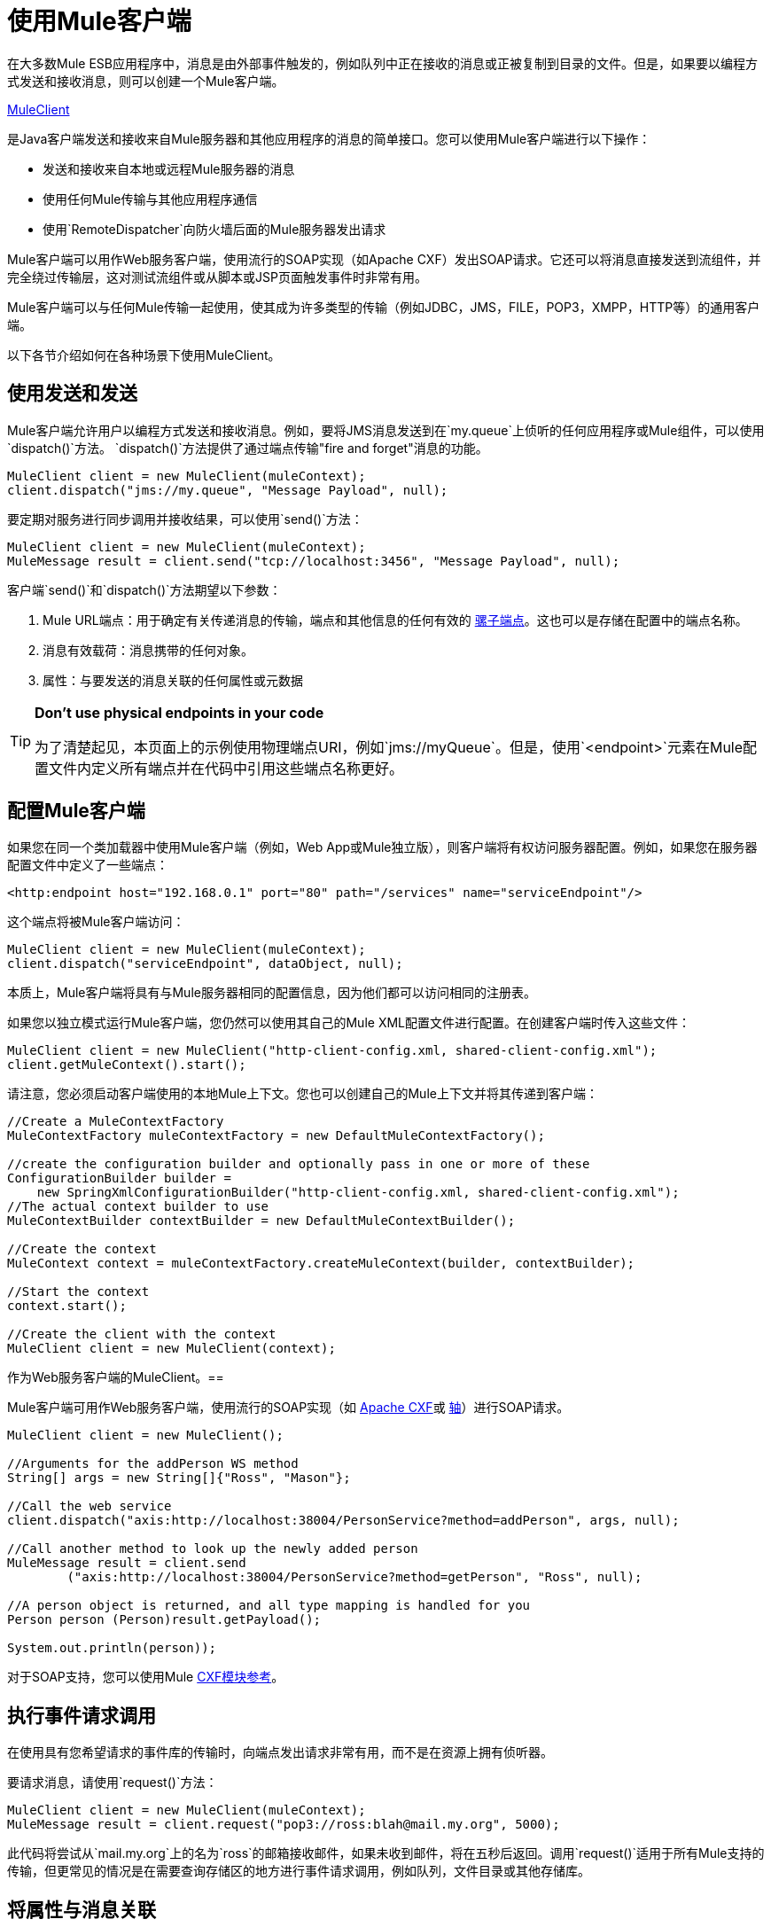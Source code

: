 = 使用Mule客户端
:keywords: anypoint studio, studio, mule esb, mule client

在大多数Mule ESB应用程序中，消息是由外部事件触发的，例如队列中正在接收的消息或正被复制到目录的文件。但是，如果要以编程方式发送和接收消息，则可以创建一个Mule客户端。

http://www.mulesoft.org/docs/site/current/apidocs/org/mule/module/client/MuleClient.html[MuleClient]

是Java客户端发送和接收来自Mule服务器和其他应用程序的消息的简单接口。您可以使用Mule客户端进行以下操作：

* 发送和接收来自本地或远程Mule服务器的消息
* 使用任何Mule传输与其他应用程序通信
* 使用`RemoteDispatcher`向防火墙后面的Mule服务器发出请求

Mule客户端可以用作Web服务客户端，使用流行的SOAP实现（如Apache CXF）发出SOAP请求。它还可以将消息直接发送到流组件，并完全绕过传输层，这对测试流组件或从脚本或JSP页面触发事件时非常有用。

Mule客户端可以与任何Mule传输一起使用，使其成为许多类型的传输（例如JDBC，JMS，FILE，POP3，XMPP，HTTP等）的通用客户端。

以下各节介绍如何在各种场景下使用MuleClient。

== 使用发送和发送

Mule客户端允许用户以编程方式发送和接收消息。例如，要将JMS消息发送到在`my.queue`上侦听的任何应用程序或Mule组件，可以使用`dispatch()`方法。 `dispatch()`方法提供了通过端点传输"fire and forget"消息的功能。

[source, code, linenums]
----
MuleClient client = new MuleClient(muleContext);
client.dispatch("jms://my.queue", "Message Payload", null);
----

要定期对服务进行同步调用并接收结果，可以使用`send()`方法：

[source, code, linenums]
----
MuleClient client = new MuleClient(muleContext);
MuleMessage result = client.send("tcp://localhost:3456", "Message Payload", null);
----

客户端`send()`和`dispatch()`方法期望以下参数：

.  Mule URL端点：用于确定有关传递消息的传输，端点和其他信息的任何有效的 link:/mule-user-guide/v/3.6/mule-endpoint-uris[骡子端点]。这也可以是存储在配置中的端点名称。
. 消息有效载荷：消息携带的任何对象。
. 属性：与要发送的消息关联的任何属性或元数据

[TIP]
====
*Don't use physical endpoints in your code* +

为了清楚起见，本页面上的示例使用物理端点URI，例如`jms://myQueue`。但是，使用`<endpoint>`元素在Mule配置文件内定义所有端点并在代码中引用这些端点名称更好。
====

== 配置Mule客户端

如果您在同一个类加载器中使用Mule客户端（例如，Web App或Mule独立版），则客户端将有权访问服务器配置。例如，如果您在服务器配置文件中定义了一些端点：

[source,xml, linenums]
----
<http:endpoint host="192.168.0.1" port="80" path="/services" name="serviceEndpoint"/>
----

这个端点将被Mule客户端访问：

[source, code, linenums]
----
MuleClient client = new MuleClient(muleContext);
client.dispatch("serviceEndpoint", dataObject, null);
----

本质上，Mule客户端将具有与Mule服务器相同的配置信息，因为他们都可以访问相同的注册表。

如果您以独立模式运行Mule客户端，您仍然可以使用其自己的Mule XML配置文件进行配置。在创建客户端时传入这些文件：

[source, code, linenums]
----
MuleClient client = new MuleClient("http-client-config.xml, shared-client-config.xml");
client.getMuleContext().start();
----

请注意，您必须启动客户端使用的本地Mule上下文。您也可以创建自己的Mule上下文并将其传递到客户端：

[source, code, linenums]
----
//Create a MuleContextFactory
MuleContextFactory muleContextFactory = new DefaultMuleContextFactory();
 
//create the configuration builder and optionally pass in one or more of these
ConfigurationBuilder builder =
    new SpringXmlConfigurationBuilder("http-client-config.xml, shared-client-config.xml");
//The actual context builder to use
MuleContextBuilder contextBuilder = new DefaultMuleContextBuilder();
 
//Create the context
MuleContext context = muleContextFactory.createMuleContext(builder, contextBuilder);
 
//Start the context
context.start();
 
//Create the client with the context
MuleClient client = new MuleClient(context);
----

作为Web服务客户端的MuleClient。== 

Mule客户端可用作Web服务客户端，使用流行的SOAP实现（如 http://cxf.apache.org/[Apache CXF]或 http://ws.apache.org/axis[轴]）进行SOAP请求。

[source, code, linenums]
----
MuleClient client = new MuleClient();
 
//Arguments for the addPerson WS method
String[] args = new String[]{"Ross", "Mason"};
 
//Call the web service
client.dispatch("axis:http://localhost:38004/PersonService?method=addPerson", args, null);
 
//Call another method to look up the newly added person
MuleMessage result = client.send
        ("axis:http://localhost:38004/PersonService?method=getPerson", "Ross", null);
 
//A person object is returned, and all type mapping is handled for you
Person person (Person)result.getPayload();
 
System.out.println(person));
----

对于SOAP支持，您可以使用Mule link:/mule-user-guide/v/3.6/cxf-module-reference[CXF模块参考]。

== 执行事件请求调用

在使用具有您希望请求的事件库的传输时，向端点发出请求非常有用，而不是在资源上拥有侦听器。

要请求消息，请使用`request()`方法：

[source, code, linenums]
----
MuleClient client = new MuleClient(muleContext);
MuleMessage result = client.request("pop3://ross:blah@mail.my.org", 5000);
----

此代码将尝试从`mail.my.org`上的名为`ross`的邮箱接收邮件，如果未收到邮件，将在五秒后返回。调用`request()`适用于所有Mule支持的传输，但更常见的情况是在需要查询存储区的地方进行事件请求调用，例如队列，文件目录或其他存储库。

== 将属性与消息关联

前面的示例将properties参数设置为`null`。属性可以是任意的，例如用消息传递自定义元数据，或者它们可以是传输特定的。以下示例演示了使用JMS和特定于JMS的`JMSReplyTo`属性的异步请求/响应。当设置`JMSReplyTo`时，在JMS规范中声明，该消息的接收方应该将任何结果发送回`JMSReplyTo`标头中定义的目标。骡子为你做这件事。

[source, code, linenums]
----
//create the client instance
MuleClient client = new MuleClient(muleContext);
 
//create properties to associate with the message
Map props = new HashMap();
 
//Set the JMSReplyTo property, which is where the response message will be sent
props.put("JMSReplyTo", "replyTo.queue");
 
//dispatch the message asynchronously
client.dispatch("jms://test.queue", "Test Client Dispatch message", props);
 
//Receive the return message on the replyTo.queue
MuleMessage message = client.request("jms://replyTo.queue", 5000);
 
//This is the message sent back from the first component to process our message
System.out.println(message.getPayload());
----

== 不使用Mule客户端时

从你的流程对象或Mule扩展中使用Mule客户端（如路由器或变压器）进行呼叫通常不是好习惯。

当你需要派遣或请求骡子的事件时，你应该使用当前

http://www.mulesoft.org/docs/site/current/apidocs/org/mule/api/MuleEventContext.html[org.mule.api.MuleEventContext]

而是在上下文上调用send / dispatch / request方法。

要访问流程中的`MuleEventContext`，您可以实施

http://www.mulesoft.org/docs/site/current/apidocs/org/mule/api/lifecycle/Callable.html[org.mule.api.lifecycle.Callable]

接口。

如果您需要从变压器，过滤器或拦截器发出事件请求，则应重新考虑针对该事件流的设计策略。

== 处理消息集合

为了处理发生多个结果的情况，Mule引入了一种新的消息类型

http://www.mulesoft.org/docs/site/current/apidocs/org/mule/api/MuleMessageCollection.html[org.mule.api.MuleMessageCollection]

* 这种类型的消息按收到的顺序包含所有消息结果。注意

http://www.mulesoft.org/docs/site/current/apidocs/org/mule/api/MuleMessageCollection.html[org.mule.api.MuleMessageCollection]

扩展

http://www.mulesoft.org/docs/site/current/apidocs/org/mule/api/MuleMessage.html[org.mule.api.MuleMessage]

，所以界面相似。如果有多个结果，则`MuleMessage.getPayload()`方法返回包含每个返回消息的有效内容的`java.util.List`。

使用Mule客户端时，可以将消息返回类型转换为可以访问所有`MuleMessage`对象。

[source, java, linenums]
----
MuleClient client = new MuleClient(muleContext);
MuleMessage result = client.send("myEndpoint", "some data", null);
 
if (result instanceof MuleMessageCollection)
{
    MuleMessageCollection resultsCollection = (MuleMessageCollection) result;
    System.out.println("Number of messages: " + resultsCollection.size());
    MuleMessage[] messages = resultsCollection.getMessagesAsArray();
}
----

== 未来结果

Mule客户端允许您通过使用返回a的`sendAsync()`方法进行同步调用而不会阻塞

http://www.mulesoft.org/docs/site/current/apidocs/org/mule/api/FutureMessageResult.html[FutureMessageResult]

稍后可以查询。

[source, java, linenums]
----
MuleClient client = new MuleClient();
FutureMessageResult result = client.sendAsync("http://localhost:8881",
                                              "Message Payload", null);
//Do some more stuff here
 
Object payload = result.getMessage().getPayload();
----

返回的FutureMessageResult是呼叫返回时真实结果消息的占位符。通过使用未来的结果，您可以在远程呼叫执行时继续执行其他任务。调用`getMessage()`将会阻止，直到调用返回。或者，您可以指定等待多久的超时时间。您还可以使用`result.isReady()`检查电话是否已返回。

== 使用远程分派器

Mule客户端可以使用远程调度程序通过防火墙连接，发送和接收来自远程Mule服务器的消息。只有在被调用的远程服务没有公开Mule客户端可以访问的端点时，才应该使用它。请注意，使用远程调度程序时会产生性能开销，因为所有请求和响应都将被序列化，发送到服务器，并在从防火墙内进行实际调用之前进行反序列化。

要使用远程调度程序，可以通过配置远程调度程序代理程序在服务器实例上启用它。您可以通过将`synchronous`属性设置为true来确保服务器可以处理异步和同步呼叫。您还可以设置`responseTimeout`设置，但通常最好在MuleClient呼叫级别进行控制，因为每个呼叫可能有不同的超时要求。

[source,xml, linenums]
----
<?xml version="1.0" encoding="UTF-8"?>
<mule xmlns="http://www.mulesoft.org/schema/mule/core"
      xmlns:xsi="http://www.w3.org/2001/XMLSchema-instance"
      xmlns:client="http://www.mulesoft.org/schema/mule/client"
      xsi:schemaLocation="
          http://www.mulesoft.org/schema/mule/client http://www.mulesoft.org/schema/mule/client/3.0/mule-client.xsd
          http://www.mulesoft.org/schema/mule/core/3.0 http://www.mulesoft.org/schema/mule/core/3.0/mule.xsd">
  ...
  <client:remote-dispatcher-agent>
    <client:remote-endpoint address="http://localhost:81" exchange-pattern="request-response" responseTimeout="10000"/>
  </client:remote-dispatcher-agent>
  ...
</mule>
----

在客户端，您现在可以通过远程调度程序代理与远程服务器进行通信。例如：

[source, java, linenums]
----
// start an empty context for client side
MuleClient client = new MuleClient(true);
RemoteDispatcher dispatcher = client.getRemoteDispatcher("http://localhost:81");
 
 
MuleMessage result = dispatcher.sendToRemoteComponent("StockManager", "give me the price of XXX", null);
 
StockQuote sq = (StockQuote) result.getPayload();
----

Mule客户端在远程Mule服务器上执行StockManager组件，并将结果返回给客户端。骡处理所有呼叫编组。第一个null参数是用于结果消息的可选字符串，由逗号分隔变换器。第二个null参数包含与请求关联的属性。

如果您不想等待从远程服务器返回结果，则可以使用返回`FutureMessageResult`的{​​{0}}方法：

[source, java, linenums]
----
// start an empty context for client side
MuleClient client = new MuleClient(true);
RemoteDispatcher dispatcher = client.getRemoteDispatcher("tcp://localhost:60504");
FutureMessageResult result = dispatcher.sendAsyncToRemoteComponent("StockManager", null, "give me the price of XXX", null);
 
//do some other stuff
 
StockQuote sq = (StockQuote) result.getMessage(1000).getPayload();
----

=== 指定Wire格式

您可以通过配置下列其中一项来指定用于分派消息的连线格式：

*  `<xml-wire-format>`：使用XML-Object转换器
*  `<serialization-wire-format>`：使用ByteArray-Serializable转换器
*  `<custom-wire-format>`：将`class`属性设置为要使用的变换器的类文件。

[WARNING]
====
*About Serialization* +

Mule客户端使用Java序列化。确保消息中的所有对象都是可串行化的。
====

如果不设置连线格式，则使用序列化格式。有关变形金刚的更多信息，请参阅 link:/mule-user-guide/v/3.6/using-transformers[使用变形金刚]。

例如：

[source,xml, linenums]
----
<?xml version="1.0" encoding="UTF-8"?>
<mule xmlns="http://www.mulesoft.org/schema/mule/core"
      xmlns:xsi="http://www.w3.org/2001/XMLSchema-instance"
      xmlns:client="http://www.mulesoft.org/schema/mule/client/3.0"
      xsi:schemaLocation="
          http://www.mulesoft.org/schema/mule/client http://www.mulesoft.org/schema/mule/client/3.0/mule-client.xsd
          http://www.mulesoft.org/schema/mule/core http://www.mulesoft.org/schema/mule/core/3.0/mule.xsd">
  ...
  <client:remote-dispatcher-agent>
    <client:remote-endpoint address="http://localhost:81" exchange-pattern="request-response" responseTimeout="10000"/>
    <client:xml-wire-format/>
  </client:remote-dispatcher-agent>
  ...
</mule>
----

== 直接向组件发送消息

当Mule服务器与客户端在同一个类加载器中运行时，Mule客户端提供了一种直接向组件发送消息而不需要使用传输的便捷方式。这种方法在测试以及从JSP页面或JavaScript触发消息时非常有用。例如，要将消息直接发送到名为StockManager的股票报价组件，您可以执行以下操作：

[source, java, linenums]
----
MuleClient client = new MuleClient(muleContext);
MuleMessage result = client.sendDirect("StockManager", null, "give me the price of XXX", null);
 
StockQuote sq = (StockQuote) result.getPayload();
----

请注意，该呼叫是`sendDirect`，它告诉Mule客户端直接转到组件，而不是通过传输。您可以指定在此调用的第二个参数中使用的逗号分隔的变换器列表。
